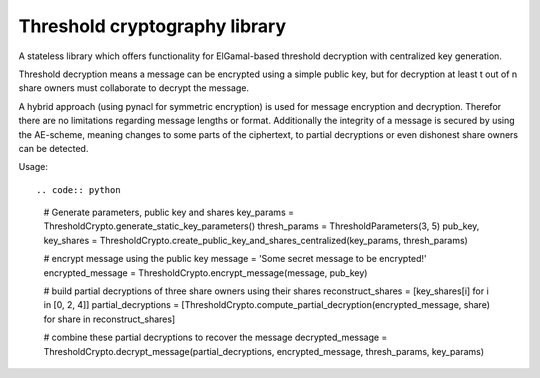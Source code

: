 Threshold cryptography library
------------------------------

A stateless library which offers functionality for ElGamal-based threshold decryption with centralized key generation.

Threshold decryption means a message can be encrypted using a simple public key, but for decryption at least t out of n
share owners must collaborate to decrypt the message.

A hybrid approach (using pynacl for symmetric encryption) is used for message encryption and decryption.
Therefor there are no limitations regarding message lengths or format. Additionally the integrity of a message is
secured by using the AE-scheme, meaning changes to some parts of the ciphertext, to partial decryptions or even
dishonest share owners can be detected.

Usage::

.. code:: python
    # Generate parameters, public key and shares
    key_params = ThresholdCrypto.generate_static_key_parameters()
    thresh_params = ThresholdParameters(3, 5)
    pub_key, key_shares = ThresholdCrypto.create_public_key_and_shares_centralized(key_params, thresh_params)

    # encrypt message using the public key
    message = 'Some secret message to be encrypted!'
    encrypted_message = ThresholdCrypto.encrypt_message(message, pub_key)

    # build partial decryptions of three share owners using their shares
    reconstruct_shares = [key_shares[i] for i in [0, 2, 4]]
    partial_decryptions = [ThresholdCrypto.compute_partial_decryption(encrypted_message, share) for share in reconstruct_shares]

    # combine these partial decryptions to recover the message
    decrypted_message = ThresholdCrypto.decrypt_message(partial_decryptions, encrypted_message, thresh_params, key_params)

